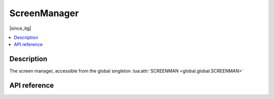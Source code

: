 ScreenManager
=============

|since_itg|

.. contents:: :local:

Description
-----------

The screen manager, accessible from the global singleton :lua:attr:`SCREENMAN <global.global.SCREENMAN>`

API reference
-------------

.. lua:autoclass:: ScreenManager
